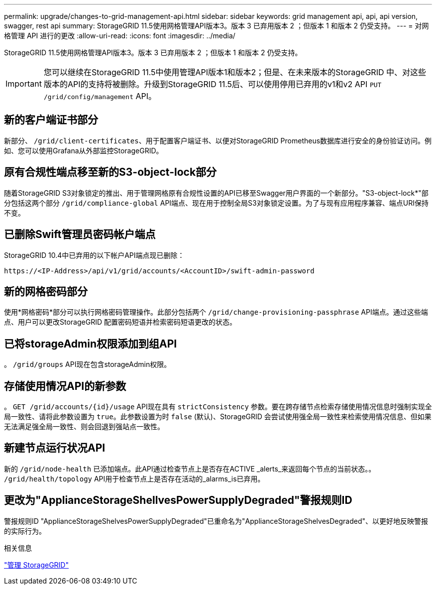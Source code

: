 ---
permalink: upgrade/changes-to-grid-management-api.html 
sidebar: sidebar 
keywords: grid management api, api, api version, swagger, rest api 
summary: StorageGRID 11.5使用网格管理API版本3。版本 3 已弃用版本 2 ；但版本 1 和版本 2 仍受支持。 
---
= 对网格管理 API 进行的更改
:allow-uri-read: 
:icons: font
:imagesdir: ../media/


[role="lead"]
StorageGRID 11.5使用网格管理API版本3。版本 3 已弃用版本 2 ；但版本 1 和版本 2 仍受支持。


IMPORTANT: 您可以继续在StorageGRID 11.5中使用管理API版本1和版本2；但是、在未来版本的StorageGRID 中、对这些版本的API的支持将被删除。升级到StorageGRID 11.5后、可以使用停用已弃用的v1和v2 API `PUT /grid/config/management` API。



== 新的客户端证书部分

新部分、 `/grid/client-certificates`、用于配置客户端证书、以便对StorageGRID Prometheus数据库进行安全的身份验证访问。例如、您可以使用Grafana从外部监控StorageGRID。



== 原有合规性端点移至新的S3-object-lock部分

随着StorageGRID S3对象锁定的推出、用于管理网格原有合规性设置的API已移至Swagger用户界面的一个新部分。"S3-object-lock*"部分包括这两个部分 `/grid/compliance-global` API端点、现在用于控制全局S3对象锁定设置。为了与现有应用程序兼容、端点URI保持不变。



== 已删除Swift管理员密码帐户端点

StorageGRID 10.4中已弃用的以下帐户API端点现已删除：

[listing]
----
https://<IP-Address>/api/v1/grid/accounts/<AccountID>/swift-admin-password
----


== 新的网格密码部分

使用*网格密码*部分可以执行网格密码管理操作。此部分包括两个 `/grid/change-provisioning-passphrase` API端点。通过这些端点、用户可以更改StorageGRID 配置密码短语并检索密码短语更改的状态。



== 已将storageAdmin权限添加到组API

。 `/grid/groups` API现在包含storageAdmin权限。



== 存储使用情况API的新参数

。 `+GET /grid/accounts/{id}/usage+` API现在具有 `strictConsistency` 参数。要在跨存储节点检索存储使用情况信息时强制实现全局一致性、请将此参数设置为 `true`。此参数设置为时 `false` (默认)、StorageGRID 会尝试使用强全局一致性来检索使用情况信息、但如果无法满足强全局一致性、则会回退到强站点一致性。



== 新建节点运行状况API

新的 `/grid/node-health` 已添加端点。此API通过检查节点上是否存在ACTIVE _alerts_来返回每个节点的当前状态。。 `/grid/health/topology` API用于检查节点上是否存在活动的_alarms_is已弃用。



== 更改为"ApplianceStorageShellvesPowerSupplyDegraded"警报规则ID

警报规则ID "ApplianceStorageShelvesPowerSupplyDegraded"已重命名为"ApplianceStorageShelvesDegraded"、以更好地反映警报的实际行为。

.相关信息
link:../admin/index.html["管理 StorageGRID"]
